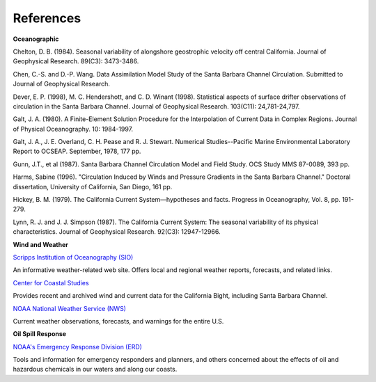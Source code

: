 References
===================================================


**Oceanographic**

Chelton, D. B. (1984). Seasonal variability of alongshore geostrophic velocity off central California. Journal of Geophysical Research. 89(C3): 3473-3486.

Chen, C.-S. and D.-P. Wang. Data Assimilation Model Study of the Santa Barbara Channel Circulation. Submitted to Journal of Geophysical Research.

Dever, E. P. (1998), M. C. Hendershott, and C. D. Winant (1998). Statistical aspects of surface drifter observations of circulation in the Santa Barbara Channel. Journal of Geophysical Research. 103(C11): 24,781-24,797.

Galt, J. A. (1980). A Finite-Element Solution Procedure for the Interpolation of Current Data in Complex Regions. Journal of Physical Oceanography. 10: 1984-1997.

Galt, J. A., J. E. Overland, C. H. Pease and R. J. Stewart. Numerical Studies--Pacific Marine Environmental Laboratory Report to OCSEAP. September, 1978, 177 pp.

Gunn, J.T., et al (1987). Santa Barbara Channel Circulation Model and Field Study. OCS Study MMS 87-0089, 393 pp.

Harms, Sabine (1996). "Circulation Induced by Winds and Pressure Gradients in the Santa Barbara Channel." Doctoral dissertation, University of California, San Diego, 161 pp.

Hickey, B. M. (1979). The California Current System—hypotheses and facts. Progress in Oceanography, Vol. 8, pp. 191-279.

Lynn, R. J. and J. J. Simpson (1987). The California Current System: The seasonal variability of its physical characteristics. Journal of Geophysical Research. 92(C3): 12947-12966.


**Wind and Weather**


.. _Scripps Institution of Oceanography (SIO): http://meteora.ucsd.edu/weather.html

`Scripps Institution of Oceanography (SIO)`_

An informative weather-related web site. Offers local and regional weather reports, forecasts, and related links.


.. _Center for Coastal Studies: http://coastalstudies.org/

`Center for Coastal Studies`_

Provides recent and archived wind and current data for the California Bight, including Santa Barbara Channel.


.. _NOAA National Weather Service (NWS): http://www.weather.gov/

`NOAA National Weather Service (NWS)`_

Current weather observations, forecasts, and warnings for the entire U.S.


**Oil Spill Response**

.. _NOAA's Emergency Response Division (ERD): http://response.restoration.noaa.gov

`NOAA's Emergency Response Division (ERD)`_

Tools and information for emergency responders and planners, and others concerned about the effects of oil and hazardous chemicals in our waters and along our coasts.